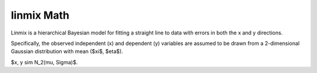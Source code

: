 linmix Math
============

Linmix is a hierarchical Bayesian model for fitting a straight line to data with errors in both
the x and y directions.

Specifically, the observed independent (x) and dependent (y) variables are assumed to be drawn
from a 2-dimensional Gaussian distribution with mean ($\xi$, $\eta$).

$x, y \sim N_2(\mu, \Sigma)$.

